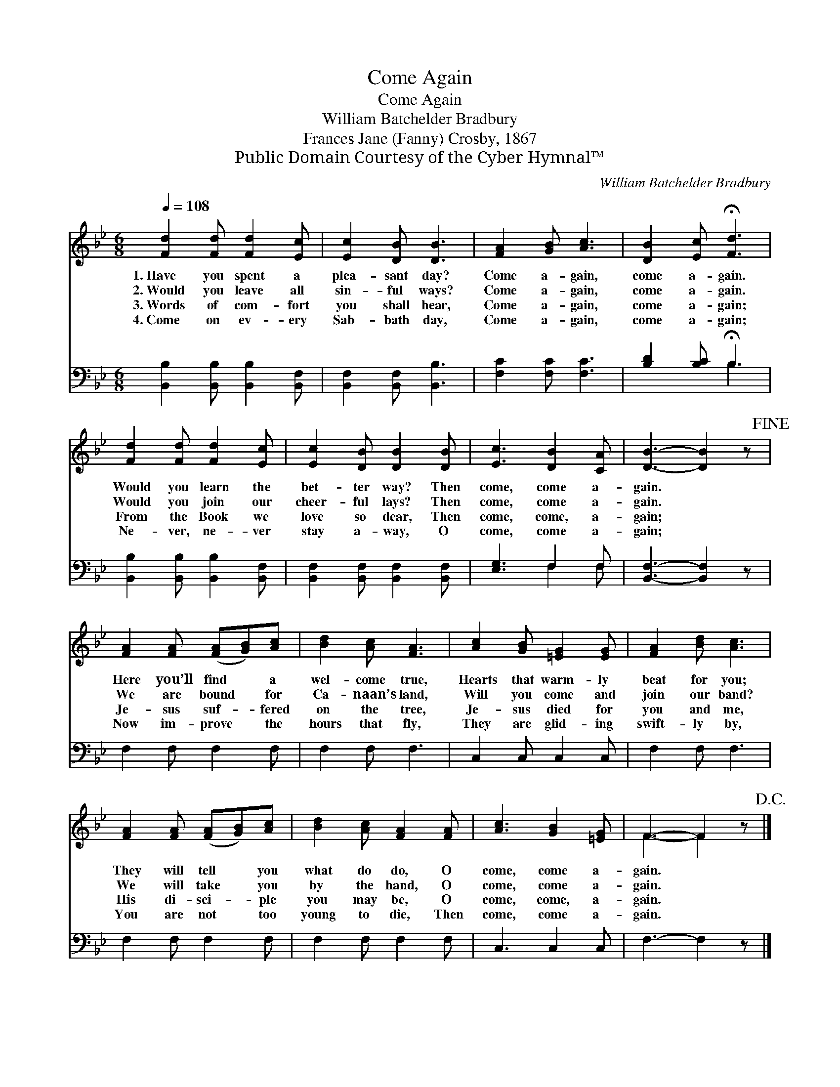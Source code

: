 X:1
T:Come Again
T:Come Again
T:William Batchelder Bradbury
T:Frances Jane (Fanny) Crosby, 1867
T:Public Domain Courtesy of the Cyber Hymnal™
C:William Batchelder Bradbury
Z:Public Domain
Z:Courtesy of the Cyber Hymnal™
%%score ( 1 2 ) ( 3 4 )
L:1/8
Q:1/4=108
M:6/8
K:Bb
V:1 treble 
V:2 treble 
V:3 bass 
V:4 bass 
V:1
 [Fd]2 [Fd] [Fd]2 [Ec] | [Ec]2 [DB] [DB]3 | [FA]2 [GB] [Ac]3 | [DB]2 [Ec] !fermata![Fd]3 | %4
w: 1.~Have you spent a|plea- sant day?|Come a- gain,|come a- gain.|
w: 2.~Would you leave all|sin- ful ways?|Come a- gain,|come a- gain.|
w: 3.~Words of com- fort|you shall hear,|Come a- gain,|come a- gain;|
w: 4.~Come on ev- ery|Sab- bath day,|Come a- gain,|come a- gain;|
 [Fd]2 [Fd] [Fd]2 [Ec] | [Ec]2 [DB] [DB]2 [DB] | [Ec]3 [DB]2 [CA] | [DB]3- [DB]2 z!fine! | %8
w: Would you learn the|bet- ter way? Then|come, come a-|gain. *|
w: Would you join our|cheer- ful lays? Then|come, come a-|gain. *|
w: From the Book we|love so dear, Then|come, come, a-|gain; *|
w: Ne- ver, ne- ver|stay a- way, O|come, come a-|gain; *|
 [FA]2 [FA] ([FA][GB])[Ac] | [Bd]2 [Ac] [FA]3 | [Ac]2 [GB] [=EG]2 [EG] | [FA]2 [Bd] [Ac]3 | %12
w: Here you’ll find * a|wel- come true,|Hearts that warm- ly|beat for you;|
w: We are bound * for|Ca- naan’s land,|Will you come and|join our band?|
w: Je- sus suf- * fered|on the tree,|Je- sus died for|you and me,|
w: Now im- prove * the|hours that fly,|They are glid- ing|swift- ly by,|
 [FA]2 [FA] ([FA][GB])[Ac] | [Bd]2 [Ac] [FA]2 [FA] | [Ac]3 [GB]2 [=EG] | F3- F2 z!D.C.! |] %16
w: They will tell * you|what do do, O|come, come a-|gain. *|
w: We will take * you|by the hand, O|come, come a-|gain. *|
w: His di- sci- * ple|you may be, O|come, come, a-|gain. *|
w: You are not * too|young to die, Then|come, come a-|gain. *|
V:2
 x6 | x6 | x6 | x6 | x6 | x6 | x6 | x6 | x6 | x6 | x6 | x6 | x6 | x6 | x6 | F3- F2 x |] %16
V:3
 [B,,B,]2 [B,,B,] [B,,B,]2 [B,,F,] | [B,,F,]2 [B,,F,] [B,,B,]3 | [F,C]2 [F,C] [F,C]3 | %3
 [B,D]2 [B,C] !fermata!B,3 | [B,,B,]2 [B,,B,] [B,,B,]2 [B,,F,] | %5
 [B,,F,]2 [B,,F,] [B,,F,]2 [B,,F,] | [E,G,]3 F,2 F, | [B,,F,]3- [B,,F,]2 z | F,2 F, F,2 F, | %9
 F,2 F, F,3 | C,2 C, C,2 C, | F,2 F, F,3 | F,2 F, F,2 F, | F,2 F, F,2 F, | C,3 C,2 C, | %15
 F,3- F,2 z |] %16
V:4
 x6 | x6 | x6 | x3 B,3 | x6 | x6 | x3 F,2 F, | x6 | x6 | x6 | x6 | x6 | x6 | x6 | x6 | x6 |] %16


